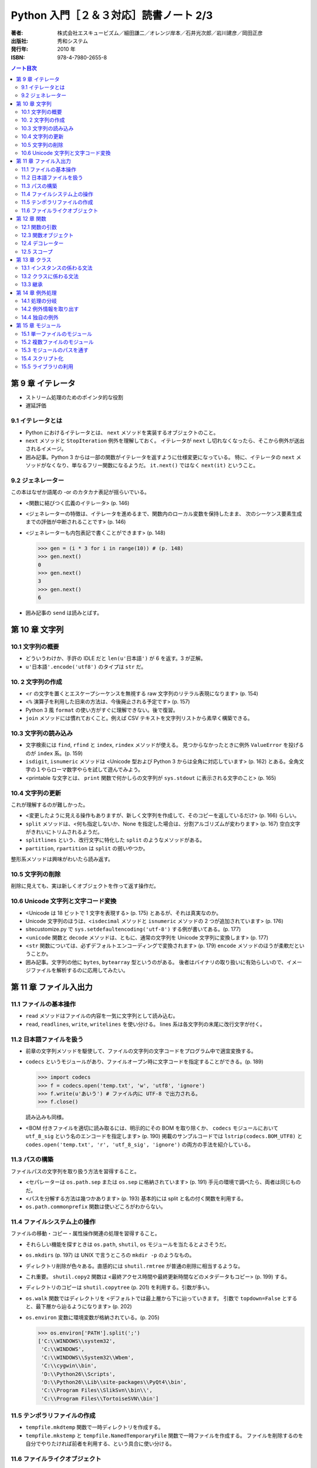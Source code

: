 ======================================================================
Python 入門［２＆３対応］読書ノート 2/3
======================================================================

:著者: 株式会社エスキュービズム／細田謙二／オレンジ岸本／石井光次郎／岩川建彦／岡田正彦
:出版社: 秀和システム
:発行年: 2010 年
:ISBN: 978-4-7980-2655-8

.. contents:: ノート目次

第 9 章 イテレータ
===================================
* ストリーム処理のためのポインタ的な役割
* 遅延評価

9.1 イテレータとは
-----------------------------------
* Python におけるイテレータとは、 ``next`` メソッドを実装するオブジェクトのこと。
* ``next`` メソッドと ``StopIteration`` 例外を理解しておく。
  イテレータが ``next`` し切れなくなったら、そこから例外が送出されるイメージ。

* 囲み記事。Python 3 からは一部の関数がイテレータを返すように仕様変更になっている。
  特に、イテレータの ``next`` メソッドがなくなり、単なるフリー関数になるようだ。
  ``it.next()`` ではなく ``next(it)`` ということ。

9.2 ジェネレーター
-----------------------------------
この本はなぜか語尾の -or のカタカナ表記が揺らいでいる。

* <関数に結びつく広義のイテレータ> (p. 146)
* <ジェネレーターの特徴は、イテレータを進めるまで、関数内のローカル変数を保持したまま、
  次のシーケンス要素生成までの評価が中断されることです> (p. 146)

* <ジェネレーターも内包表記で書くことができます> (p. 148)

  >>> gen = (i * 3 for i in range(10)) # (p. 148)
  >>> gen.next()
  0
  >>> gen.next()
  3
  >>> gen.next()
  6

* 囲み記事の ``send`` は読みとばす。

第 10 章 文字列
===================================
10.1 文字列の概要
-----------------------------------
* どういうわけか、手許の IDLE だと ``len(u'日本語')`` が 6 を返す。3 が正解。
* ``u'日本語'.encode('utf8')`` のタイプは ``str`` だ。

10. 2 文字列の作成
-----------------------------------
* <``r`` の文字を置くとエスケープシーケンスを無視する raw 文字列のリテラル表現になります> (p. 154)
* <``%`` 演算子を利用した旧来の方法は、今後廃止される予定です> (p. 157)
* Python 3 風 ``format`` の使い方がすぐに理解できない。後で復習。

* ``join`` メソッドには慣れておくこと。例えば CSV テキストを文字列リストから素早く構築できる。

10.3 文字列の読み込み
-----------------------------------
* 文字検索には ``find``, ``rfind`` と ``index``, ``rindex`` メソッドが使える。
  見つからなかったときに例外 ``ValueError`` を投げるのが ``index`` 系。(p. 159)

* ``isdigit``, ``isnumeric`` メソッドは
  <Unicode 型および Python 3 からは全角に対応しています> (p. 162)
  とある。全角文字の１やらローマ数字やらを試して遊んでみよう。

* <printable な文字とは、
  ``print`` 関数で何かしらの文字列が
  ``sys.stdout`` に表示される文字のこと> (p. 165)

10.4 文字列の更新
-----------------------------------
これが理解するのが難しかった。

* <変更したように見える操作もありますが、新しく文字列を作成して、そのコピーを返しているだけ> (p. 166)
  らしい。

* ``split`` メソッドは、<何も指定しないか、None を指定した場合は、分割アルゴリズムが変わります> (p. 167)
  空白文字がきれいにトリムされるようだ。

* ``splitlines`` という、改行文字に特化した ``split`` のようなメソッドがある。
* ``partition``, ``rpartition`` は ``split`` の弱いやつか。

整形系メソッドは興味がわいたら読み返す。

10.5 文字列の削除
-----------------------------------
削除に見えても、実は新しくオブジェクトを作って返す操作だ。

10.6 Unicode 文字列と文字コード変換
-----------------------------------
* <Unicode は 18 ビットで 1 文字を表現する> (p. 175) とあるが、それは真実なのか。
* Unicode 文字列のほうは、<``isdecimal`` メソッドと ``isnumeric`` メソッドの
  2 つが追加されています> (p. 176)

* sitecustomize.py で ``sys.setdefaultencoding('utf-8')`` する例が書いてある。(p. 177)

* <``unicode`` 関数と ``decode`` メソッドは、ともに、通常の文字列を
  Unicode 文字列に変換します> (p. 177)

* <``str`` 関数については、必ずデフォルトエンコーディングで変換されます> (p. 179)
  ``encode`` メソッドのほうが柔軟だということか。

* 囲み記事。文字列の他に ``bytes``, ``bytearray`` 型というのがある。
  後者はバイナリの取り扱いに有効らしいので、イメージファイルを解析するのに応用してみたい。

第 11 章 ファイル入出力
===================================
11.1 ファイルの基本操作
-----------------------------------
* ``read`` メソッドはファイルの内容を一気に文字列として読み込む。
* ``read``, ``readlines``, ``write``, ``writelines`` を使い分ける。
  lines 系は各文字列の末尾に改行文字が付く。

11.2 日本語ファイルを扱う
-----------------------------------
* 前章の文字列メソッドを駆使して、ファイルの文字列の文字コードをプログラム中で適宜変換する。
* ``codecs`` というモジュールがあり、ファイルオープン時に文字コードを指定することができる。(p. 189)

  >>> import codecs
  >>> f = codecs.open('temp.txt', 'w', 'utf8', 'ignore')
  >>> f.write(u'あいう') # ファイル内に UTF-8 で出力される。
  >>> f.close()

  読み込みも同様。

* <BOM 付きファイルを適切に読み取るには、明示的にその BOM を取り除くか、
  ``codecs`` モジュールにおいて ``utf_8_sig`` という名のエンコードを指定します> (p. 190)
  掲載のサンプルコードでは ``lstrip(codecs.BOM_UTF8)`` と
  ``codes.open('temp.txt', 'r', 'utf_8_sig', 'ignore')`` の両方の手法を紹介している。

11.3 パスの構築
-----------------------------------
ファイルパスの文字列を取り扱う方法を習得すること。

* <セパレーターは ``os.path.sep`` または ``os.sep`` に格納されています> (p. 191)
  手元の環境で調べたら、両者は同じものだ。

* <パスを分解する方法は幾つかあります> (p. 193)
  基本的には split と名の付く関数を利用する。

* ``os.path.commonprefix`` 関数は使いどころがわからない。

11.4 ファイルシステム上の操作
-----------------------------------
ファイルの移動・コピー・属性操作関連の処理を習得すること。

* それらしい機能を探すときは ``os.path``, ``shutil``, ``os``
  モジュールを当たるとよさそうだ。

* ``os.mkdirs`` (p. 197) は UNIX で言うところの ``mkdir -p`` のようなもの。
* ディレクトリ削除が色々ある。直感的には ``shutil.rmtree`` が普通の削除に相当するような。
* これ重要。
  ``shutil.copy2`` 関数は <最終アクセス時間や最終更新時間などのメタデータもコピー> (p. 199)
  する。

* ディレクトリのコピーは ``shutil.copytree`` (p. 201) を利用する。引数が多い。

* ``os.walk`` 関数ではディレクトリを <デフォルトでは最上層から下に辿っていきます。
  引数で ``topdown=False`` とすると、最下層から辿るようになります> (p. 202)

* ``os.environ`` 変数に環境変数が格納されている。(p. 205)

  >>> os.environ['PATH'].split(';')
  ['C:\\WINDOWS\\system32',
   'C:\\WINDOWS',
   'C:\\WINDOWS\\System32\\Wbem',
   'C:\\cygwin\\bin',
   'D:\\Python26\\Scripts',
   'D:\\Python26\\Lib\\site-packages\\PyQt4\\bin',
   'C:\\Program Files\\SlikSvn\\bin\\',
   'C:\\Program Files\\TortoiseSVN\\bin']

11.5 テンポラリファイルの作成
-----------------------------------
* ``tempfile.mkdtemp`` 関数で一時ディレクトリを作成する。
* ``tempfile.mkstemp`` と ``tempfile.NamedTemporaryFile`` 関数で一時ファイルを作成する。
  ファイルを削除するのを自分でやりたければ前者を利用する、という具合に使い分ける。

11.6 ファイルライクオブジェクト
-----------------------------------
* <文字列オブジェクトをファイルオブジェクトのように扱う> (p. 208) クラスが ``StringIO`` なのか。
* <``StringIO`` の内部を C で実装した ``cStringIO`` モジュール> (p. 208) は速そうだが、
  ユニコード周りで制限あり。

* 囲み記事で紹介されている Python 3 の ``io`` モジュール。
  Python 2.6.5 でも使用可能になっていた。

第 12 章 関数
===================================
12.1 関数の引数
-----------------------------------
* キーワード引数の指定は順不同。(p. 213)
* 可変長引数は面白い。

  * <シーケンス型と辞書型の 2 つの指定方法があります。（略）
    引数宣言の前に "*" を付けると、複数の引数をタプル型として受け入れます> (p. 214)

  * <引数宣言の前に "**" を付けると、キーワード付き引数を辞書型として受け入れます> (p. 215)

  * 実引数の順序は、

    #. 一般的な変数、
    #. デフォルト値のある引数、
    #. シーケンス型の可変長引数、
    #. 辞書型の可変長引数

    の順でなければならない。(p. 216)

* 引数は <変更不可能なオブジェクトの場合は、実質的に値渡しとなります> (p. 216)

* 囲み記事の <ある種グローバルな変数> (p. 218) の指摘を心に留めておく。

12.3 関数オブジェクト
-----------------------------------
* <制限のないオブジェクト> (p. 221) の意味がまったくわからない。

12.4 デコレーター
-----------------------------------
これがまったくわからない。コードを手で打ち込んで実行してみても何をされたのかわからない。

* <デコレーターは関数を受け取り、修飾した関数を返す関数です> (p. 223)
* 修飾のしかたは、修飾したい関数の定義の前に ``@デコレーター関数`` と書くだけ。
* <デコレーター関数内で新たに関数を定義することが多い> (p. 224)
* デコレーターはネストできる。

* <デコレーターがよく用いられる用途としては、
  時間計測や型チェック、キャッシュ、アクセス制御、初期化・後始末の処理、トレースなどがあります>
  (p. 226) とあるので、存在意義は小さくないはずなのだが、わからない。

なんでデコレーターになじめないんだろう。

12.5 スコープ
-----------------------------------
* 関数内ではグローバル変数を無条件に右辺値参照できる。
  ただし、たまたま同名なローカル変数として解釈されるため、左辺値参照はできない。

  * そのような場合は ``global`` 文に頼ればよい。

* ``globals``, ``locals`` 関数で、グローバル変数、ローカル変数をそれぞれ表示できる。

第 13 章 クラス
===================================
今まで散々オブジェクトがどうのこうのと話があったのに、このタイミングでクラスとは。

13.1 インスタンスの係わる文法
-----------------------------------
* <全てのクラスは、この ``object`` を根底に継承します> (p. 232)
* <Python のオブジェクトとは、クラスのインスタンスだけでなく、クラスや関数自身も該当します> (p. 233)
* <特殊メソッドの名前は ``__xxx__`` のように 2 つのアンダースコアが両端に付いたものになります> (p. 234)
* ``property`` はおさえておく。

13.2 クラスに係わる文法
-----------------------------------
* クラス属性は C++ で言うところの static メンバーみたいなものらしい。
* ``@classmethod`` と ``@staticmethod`` の使い分けかたがわからない。

13.3 継承
-----------------------------------
あとで読む。

第 14 章 例外処理
===================================
14.1 処理の分岐
-----------------------------------
* Python 独特の ``else`` だが、
  ``try`` の本処理の後に行うような（本来捕捉したくない部分だということを）
  コードに示すという狙いがあるのか。

* ``finally`` よりは ``with`` の利用を好む。

14.2 例外情報を取り出す
-----------------------------------
* Python 2.6 以降では ``except ... as ...:`` が使える。(p. 252)

14.4 独自の例外
-----------------------------------
* <全ての例外クラスは、
  ``Exception`` クラスを継承して作ります> (p. 256)

第 15 章 モジュール
===================================
15.1 単一ファイルのモジュール
-----------------------------------
* ``import`` 文で参照したいファイルは、
  <ファイルのディレクトリをカレントディレクトリとすれば> (p. 262) 可能。

15.2 複数ファイルのモジュール
-----------------------------------
* ``__init__.py`` のあるフォルダをパッケージと呼ぶ。
  パッケージは入れ子になっていることがある。

15.3 モジュールのパスを通す
-----------------------------------
* <モジュールをインポートする時に、どのフォルダ・ファイルを参照するかは、
  ``sys`` モジュールの ``sys.path`` にリストとして格納されているモジュールの検索パスに基づいて決められます>
  (p. 266)

  リスト ``sys.path`` を Python 実行中に直接変更することができる。

15.4 スクリプト化
-----------------------------------
.. code-block:: python

   if __name__ == '__main__':
       # スクリプトとして実行された場合、ここに来る。

15.5 ライブラリの利用
-----------------------------------
* PyPI (http://pypi.python.org/pypi) では、いろんな人が作ったライブラリーを配布している。
  ライブラリーを指定して easy_install を実行してインストールする。

  * easy_install を入手するには、ez_setup.py を入手する必要がある。
    入手して Python で実行すると、easy_install 自体がインストールされる。

    インターネットに接続できない環境では、
    setuptools のインストーラー (exe) を先に入手しておく必要があるのか。

* bitbucket は知らなかった。後で調べよう。

